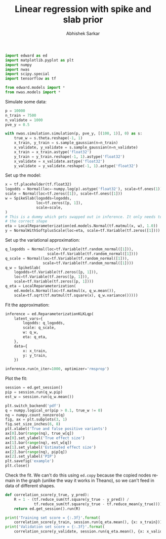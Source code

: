 #+TITLE: Linear regression with spike and slab prior
#+AUTHOR: Abhishek Sarkar
#+OPTIONS: ':nil *:t -:t ::t <:t H:3 \n:nil ^:t arch:headline author:t c:nil
#+OPTIONS: creator:comment d:(not "LOGBOOK") date:t e:t email:nil f:t inline:t
#+OPTIONS: num:t p:nil pri:nil stat:t tags:t tasks:t tex:t timestamp:t toc:t
#+OPTIONS: todo:t |:t
#+CREATOR: Emacs 25.1.1 (Org mode 8.2.10)
#+DESCRIPTION:
#+EXCLUDE_TAGS: noexport
#+KEYWORDS:
#+LANGUAGE: en
#+SELECT_TAGS: export

#+BEGIN_SRC python :tangle example.py
  import edward as ed
  import matplotlib.pyplot as plt
  import numpy
  import nwas
  import scipy.special
  import tensorflow as tf

  from edward.models import *
  from nwas.models import *
#+END_SRC

Simulate some data:

#+BEGIN_SRC python :tangle example.py
  p = 10000
  n_train = 7500
  n_validate = 1000
  pve_y = 0.5

  with nwas.simulation.simulation(p, pve_y, [(100, 1)], 0) as s:
      true_w = s.theta.reshape(-1, 1)
      x_train, y_train = s.sample_gaussian(n=n_train)
      x_validate, y_validate = s.sample_gaussian(n=n_validate)
      x_train = x_train.astype('float32')
      y_train = y_train.reshape(-1, 1).astype('float32')
      x_validate = x_validate.astype('float32')
      y_validate = y_validate.reshape(-1, 1).astype('float32')
#+END_SRC

Set up the model:

#+BEGIN_SRC python :tangle example.py
  x = tf.placeholder(tf.float32)
  logodds = Normal(loc=-numpy.log(p).astype('float32'), scale=tf.ones(1))
  scale = Normal(loc=tf.zeros([1]), scale=tf.ones([1]))
  w = SpikeSlab(logodds=logodds,
                loc=tf.zeros([p, 1]),
                scale=scale,
  )
  # This is a dummy which gets swapped out in inference. It only needs to have
  # the correct shape
  eta = LocalReparameterization(ed.models.Normal(tf.matmul(x, w), 1.0))
  y = NormalWithSoftplusScale(loc=eta, scale=tf.Variable(tf.zeros([1])))
#+END_SRC

Set up the variational approximation:

#+BEGIN_SRC python :tangle example.py
  q_logodds = Normal(loc=tf.Variable(tf.random_normal([1])),
                     scale=tf.Variable(tf.random_normal([1])))
  q_scale = Normal(loc=tf.Variable(tf.random_normal([1])),
                   scale=tf.Variable(tf.random_normal([1])))
  q_w = SpikeSlab(
      logodds=tf.Variable(tf.zeros([p, 1])),
      loc=tf.Variable(tf.zeros([p, 1])),
      scale=tf.Variable(tf.zeros([p, 1])))
  q_eta = LocalReparameterization(
      ed.models.Normal(loc=tf.matmul(x, q_w.mean()),
      scale=tf.sqrt(tf.matmul(tf.square(x), q_w.variance()))))
#+END_SRC

Fit the approximation:

#+BEGIN_SRC python :tangle example.py
  inference = ed.ReparameterizationKLKLqp(
      latent_vars={
          logodds: q_logodds,
          scale: q_scale,
          w: q_w,
          eta: q_eta,
      },
      data={
          x: x_train,
          y: y_train,
      })

  inference.run(n_iter=1000, optimizer='rmsprop')
#+END_SRC

Plot the fit:

#+BEGIN_SRC python :tangle example.py :exports both :file example.pdf
  session = ed.get_session()
  pip = session.run(q_w.pip)
  est_w = session.run(q_w.mean())

  plt.switch_backend('pdf')
  q = numpy.logical_or(pip > 0.1, true_w != 0)
  nq = numpy.count_nonzero(q)
  fig, ax = plt.subplots(3, 1)
  fig.set_size_inches(6, 8)
  plt.xlabel('True and false positive variants')
  ax[0].bar(range(nq), true_w[q])
  ax[0].set_ylabel('True effect size')
  ax[1].bar(range(nq), est_w[q])
  ax[1].set_ylabel('Estimated effect size')
  ax[2].bar(range(nq), pip[q])
  ax[2].set_ylabel('PIP')
  plt.savefig('example')
  plt.close()
#+END_SRC

Check the fit. We can't do this using ~ed.copy~ because the copied nodes remain
in the graph (unlike the way it works in Theano), so we can't feed in data of
different shapes.

#+BEGIN_SRC python :tangle example.py
  def correlation_score(y_true, y_pred):
      R = 1 - (tf.reduce_sum(tf.square(y_true - y_pred)) /
               tf.reduce_sum(tf.square(y_true - tf.reduce_mean(y_true))))
      return ed.get_session().run(R)

  print('Training set score = {:.3f}'.format(
      correlation_score(y_train, session.run(q_eta.mean(), {x: x_train}))))
  print('Validation set score = {:.3f}'.format(
      correlation_score(y_validate, session.run(q_eta.mean(), {x: x_validate}))))
#+END_SRC
